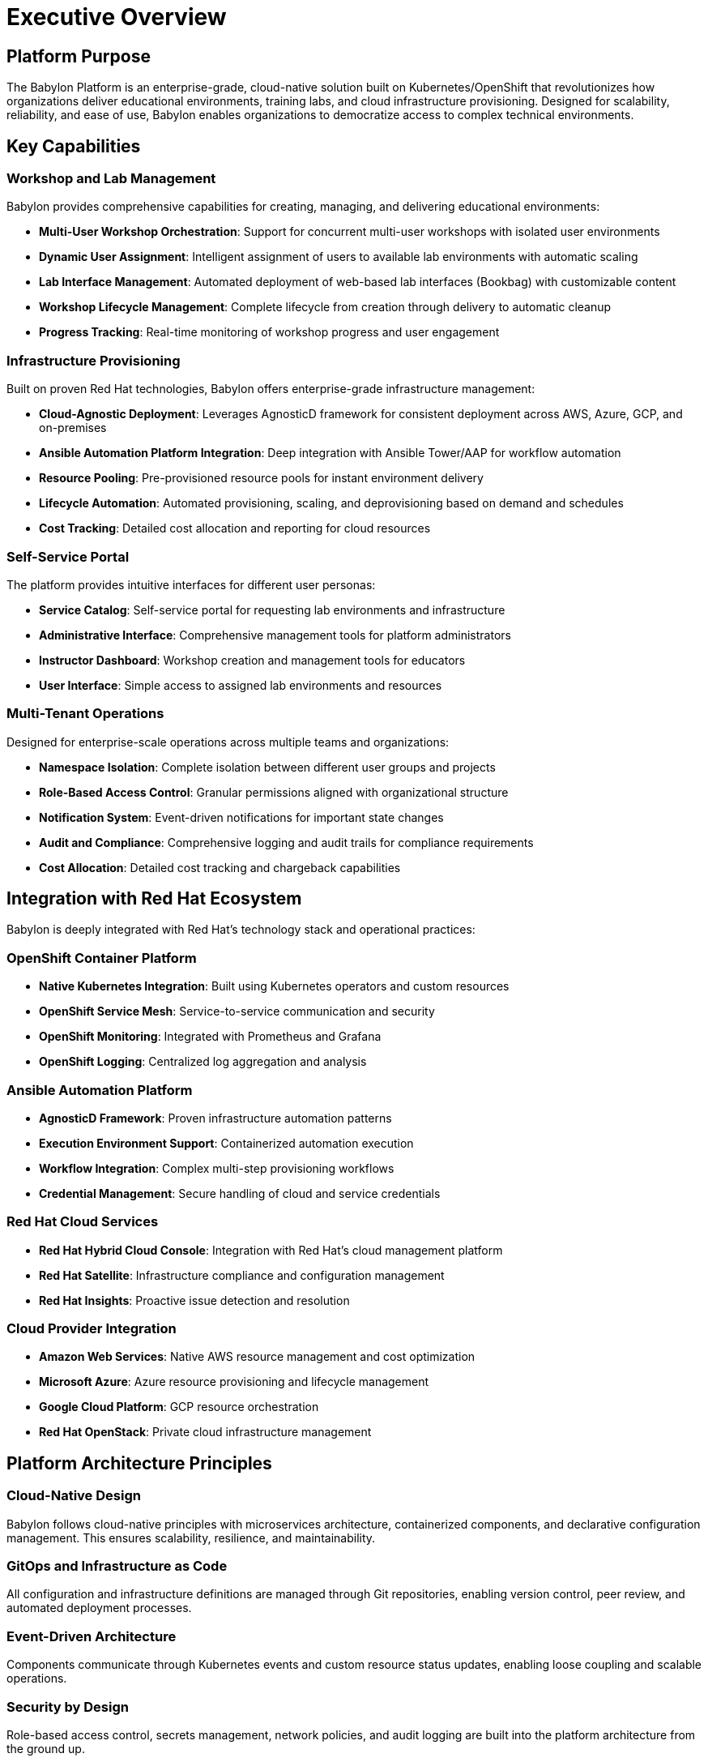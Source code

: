 = Executive Overview

== Platform Purpose

The Babylon Platform is an enterprise-grade, cloud-native solution built on Kubernetes/OpenShift that revolutionizes how organizations deliver educational environments, training labs, and cloud infrastructure provisioning. Designed for scalability, reliability, and ease of use, Babylon enables organizations to democratize access to complex technical environments.

== Key Capabilities

=== Workshop and Lab Management
Babylon provides comprehensive capabilities for creating, managing, and delivering educational environments:

* **Multi-User Workshop Orchestration**: Support for concurrent multi-user workshops with isolated user environments
* **Dynamic User Assignment**: Intelligent assignment of users to available lab environments with automatic scaling
* **Lab Interface Management**: Automated deployment of web-based lab interfaces (Bookbag) with customizable content
* **Workshop Lifecycle Management**: Complete lifecycle from creation through delivery to automatic cleanup
* **Progress Tracking**: Real-time monitoring of workshop progress and user engagement

=== Infrastructure Provisioning
Built on proven Red Hat technologies, Babylon offers enterprise-grade infrastructure management:

* **Cloud-Agnostic Deployment**: Leverages AgnosticD framework for consistent deployment across AWS, Azure, GCP, and on-premises
* **Ansible Automation Platform Integration**: Deep integration with Ansible Tower/AAP for workflow automation
* **Resource Pooling**: Pre-provisioned resource pools for instant environment delivery
* **Lifecycle Automation**: Automated provisioning, scaling, and deprovisioning based on demand and schedules
* **Cost Tracking**: Detailed cost allocation and reporting for cloud resources

=== Self-Service Portal
The platform provides intuitive interfaces for different user personas:

* **Service Catalog**: Self-service portal for requesting lab environments and infrastructure
* **Administrative Interface**: Comprehensive management tools for platform administrators
* **Instructor Dashboard**: Workshop creation and management tools for educators
* **User Interface**: Simple access to assigned lab environments and resources

=== Multi-Tenant Operations
Designed for enterprise-scale operations across multiple teams and organizations:

* **Namespace Isolation**: Complete isolation between different user groups and projects
* **Role-Based Access Control**: Granular permissions aligned with organizational structure
* **Notification System**: Event-driven notifications for important state changes
* **Audit and Compliance**: Comprehensive logging and audit trails for compliance requirements
* **Cost Allocation**: Detailed cost tracking and chargeback capabilities

== Integration with Red Hat Ecosystem

Babylon is deeply integrated with Red Hat's technology stack and operational practices:

=== OpenShift Container Platform
* **Native Kubernetes Integration**: Built using Kubernetes operators and custom resources
* **OpenShift Service Mesh**: Service-to-service communication and security
* **OpenShift Monitoring**: Integrated with Prometheus and Grafana
* **OpenShift Logging**: Centralized log aggregation and analysis

=== Ansible Automation Platform
* **AgnosticD Framework**: Proven infrastructure automation patterns
* **Execution Environment Support**: Containerized automation execution
* **Workflow Integration**: Complex multi-step provisioning workflows
* **Credential Management**: Secure handling of cloud and service credentials

=== Red Hat Cloud Services
* **Red Hat Hybrid Cloud Console**: Integration with Red Hat's cloud management platform
* **Red Hat Satellite**: Infrastructure compliance and configuration management
* **Red Hat Insights**: Proactive issue detection and resolution

=== Cloud Provider Integration
* **Amazon Web Services**: Native AWS resource management and cost optimization
* **Microsoft Azure**: Azure resource provisioning and lifecycle management
* **Google Cloud Platform**: GCP resource orchestration
* **Red Hat OpenStack**: Private cloud infrastructure management

== Platform Architecture Principles

=== Cloud-Native Design
Babylon follows cloud-native principles with microservices architecture, containerized components, and declarative configuration management. This ensures scalability, resilience, and maintainability.

=== GitOps and Infrastructure as Code
All configuration and infrastructure definitions are managed through Git repositories, enabling version control, peer review, and automated deployment processes.

=== Event-Driven Architecture
Components communicate through Kubernetes events and custom resource status updates, enabling loose coupling and scalable operations.

=== Security by Design
Role-based access control, secrets management, network policies, and audit logging are built into the platform architecture from the ground up.

== Next Steps

To begin your journey with Babylon:

1. Review the link:architecture/README.adoc[Architecture Overview] to understand system design
2. Assess link:deployment/prerequisites.adoc[Prerequisites] for your environment
3. Follow the link:deployment/README.adoc[Deployment Guide] for installation
4. Consult role-specific user guides for operational procedures